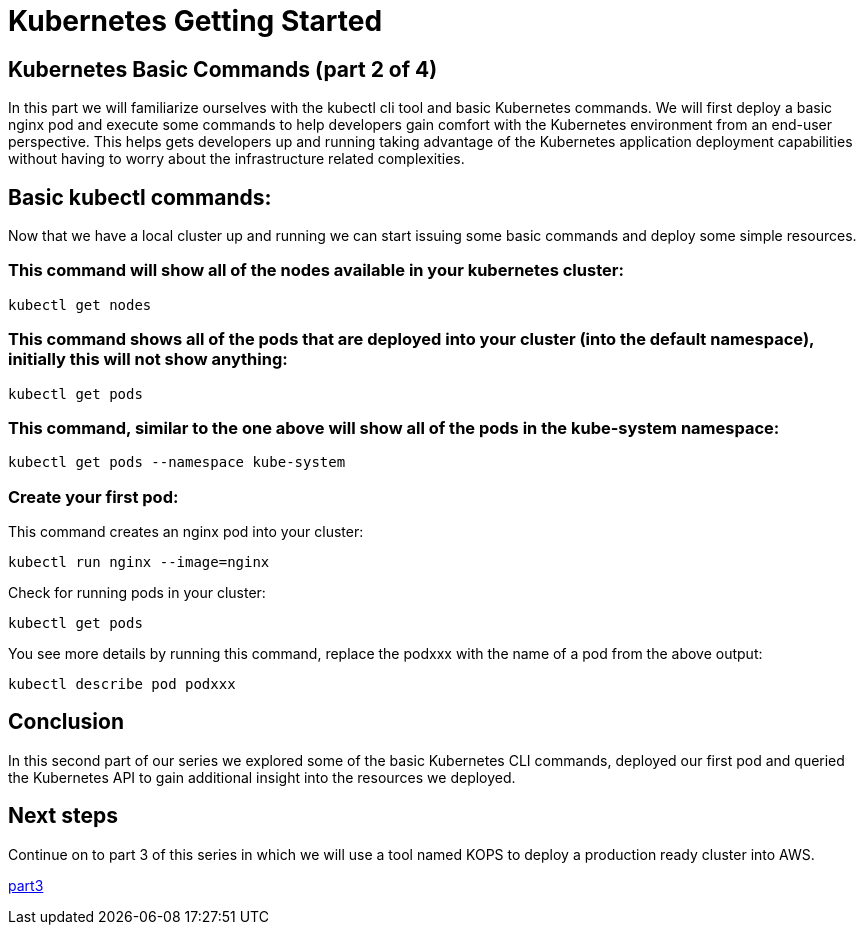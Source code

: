 = Kubernetes Getting Started
:icons:
:linkcss:
:imagesdir: ../images

== Kubernetes Basic Commands (part 2 of 4)

In this part we will familiarize ourselves with the kubectl cli tool and basic Kubernetes commands. We will first deploy a basic nginx pod and execute some commands to help developers gain comfort with the Kubernetes environment from an end-user perspective. This helps gets developers up and running taking advantage of the Kubernetes application deployment capabilities without having to worry about the infrastructure related complexities.

== Basic kubectl commands:
Now that we have a local cluster up and running we can start issuing some basic commands and deploy some simple resources.

=== This command will show all of the nodes available in your kubernetes cluster:

    kubectl get nodes

=== This command shows all of the pods that are deployed into your cluster (into the default namespace), initially this will not show anything:

    kubectl get pods

=== This command, similar to the one above will show all of the pods in the kube-system namespace:

    kubectl get pods --namespace kube-system

=== Create your first pod:

This command creates an nginx pod into your cluster:

    kubectl run nginx --image=nginx

Check for running pods in your cluster:

    kubectl get pods

You see more details by running this command, replace the podxxx with the name of a pod from the above output:

    kubectl describe pod podxxx

== Conclusion

In this second part of our series we explored some of the basic Kubernetes CLI commands, deployed our first pod and queried the Kubernetes API to gain additional insight into the resources we deployed.

== Next steps

Continue on to part 3 of this series in which we will use a tool named KOPS to deploy a production ready cluster into AWS.

https://github.com/omarlari/kubernetes-aws-workshop/tree/master/04prodCluster[part3]
